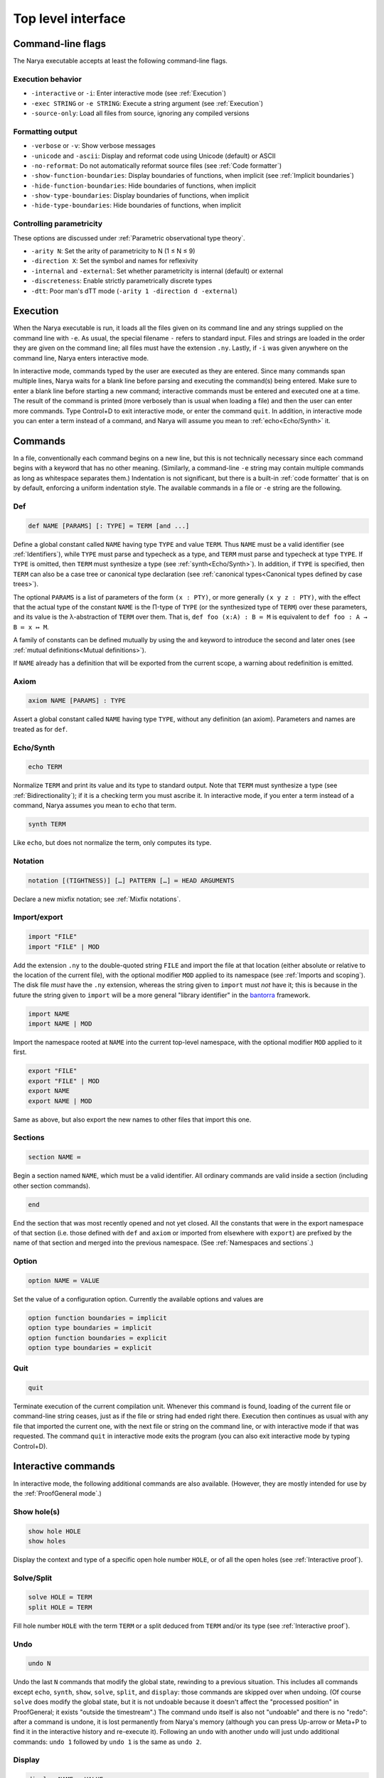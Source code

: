 Top level interface
===================

Command-line flags
------------------

The Narya executable accepts at least the following command-line flags.

Execution behavior
^^^^^^^^^^^^^^^^^^

- ``-interactive`` or ``-i``: Enter interactive mode (see :ref:`Execution`)
- ``-exec STRING`` or ``-e STRING``: Execute a string argument (see :ref:`Execution`)
- ``-source-only``: Load all files from source, ignoring any compiled versions

Formatting output
^^^^^^^^^^^^^^^^^

- ``-verbose`` or ``-v``: Show verbose messages
- ``-unicode`` and ``-ascii``: Display and reformat code using Unicode (default) or ASCII
- ``-no-reformat``: Do not automatically reformat source files (see :ref:`Code formatter`)
- ``-show-function-boundaries``: Display boundaries of functions, when implicit (see :ref:`Implicit boundaries`)
- ``-hide-function-boundaries``: Hide boundaries of functions, when implicit
- ``-show-type-boundaries``: Display boundaries of functions, when implicit
- ``-hide-type-boundaries``: Hide boundaries of functions, when implicit

Controlling parametricity
^^^^^^^^^^^^^^^^^^^^^^^^^

These options are discussed under :ref:`Parametric observational type theory`.

- ``-arity N``: Set the arity of parametricity to N (1 ≤ N ≤ 9)
- ``-direction X``: Set the symbol and names for reflexivity
- ``-internal`` and ``-external``: Set whether parametricity is internal (default) or external
- ``-discreteness``: Enable strictly parametrically discrete types
- ``-dtt``: Poor man's dTT mode (``-arity 1 -direction d -external``)

Execution
---------

When the Narya executable is run, it loads all the files given on its command line and any strings supplied on the command line with ``-e``.  As usual, the special filename ``-`` refers to standard input.  Files and strings are loaded in the order they are given on the command line; all files must have the extension ``.ny``.  Lastly, if ``-i`` was given anywhere on the command line, Narya enters interactive mode.

In interactive mode, commands typed by the user are executed as they are entered.  Since many commands span multiple lines, Narya waits for a blank line before parsing and executing the command(s) being entered.  Make sure to enter a blank line before starting a new command; interactive commands must be entered and executed one at a time.  The result of the command is printed (more verbosely than is usual when loading a file) and then the user can enter more commands.  Type Control+D to exit interactive mode, or enter the command ``quit``.  In addition, in interactive mode you can enter a term instead of a command, and Narya will assume you mean to :ref:`echo<Echo/Synth>` it.


Commands
------------

In a file, conventionally each command begins on a new line, but this is not technically necessary since each command begins with a keyword that has no other meaning.  (Similarly, a command-line ``-e`` string may contain multiple commands as long as whitespace separates them.)  Indentation is not significant, but there is a built-in :ref:`code formatter` that is on by default, enforcing a uniform indentation style.  The available commands in a file or ``-e`` string are the following.

Def
^^^

.. code-block:: none

   def NAME [PARAMS] [: TYPE] ≔ TERM [and ...]

Define a global constant called ``NAME`` having type ``TYPE`` and value ``TERM``.  Thus ``NAME`` must be a valid identifier (see :ref:`Identifiers`), while ``TYPE`` must parse and typecheck as a type, and ``TERM`` must parse and typecheck at type ``TYPE``.  If ``TYPE`` is omitted, then ``TERM`` must synthesize a type (see :ref:`synth<Echo/Synth>`).  In addition, if ``TYPE`` is specified, then ``TERM`` can also be a case tree or canonical type declaration (see :ref:`canonical types<Canonical types defined by case trees>`).

The optional ``PARAMS`` is a list of parameters of the form ``(x : PTY)``, or more generally ``(x y z : PTY)``, with the effect that the actual type of the constant ``NAME`` is the Π-type of ``TYPE`` (or the synthesized type of ``TERM``) over these parameters, and its value is the λ-abstraction of ``TERM`` over them.  That is, ``def foo (x:A) : B ≔ M`` is equivalent to ``def foo : A → B ≔ x ↦ M``.

A family of constants can be defined mutually by using the ``and`` keyword to introduce the second and later ones (see :ref:`mutual definitions<Mutual definitions>`).

If ``NAME`` already has a definition that will be exported from the current scope, a warning about redefinition is emitted.

Axiom
^^^^^

.. code-block:: none

   axiom NAME [PARAMS] : TYPE

Assert a global constant called ``NAME`` having type ``TYPE``, without any definition (an axiom).  Parameters and names are treated as for ``def``.

Echo/Synth
^^^^^^^^^^

.. code-block:: none

   echo TERM

Normalize ``TERM`` and print its value and its type to standard output.  Note that ``TERM`` must synthesize a type (see :ref:`Bidirectionality`); if it is a checking term you must ascribe it.  In interactive mode, if you enter a term instead of a command, Narya assumes you mean to ``echo`` that term.

.. code-block:: none

   synth TERM

Like ``echo``, but does not normalize the term, only computes its type.

Notation
^^^^^^^^

.. code-block:: none

   notation [(TIGHTNESS)] […] PATTERN […] ≔ HEAD ARGUMENTS

Declare a new mixfix notation; see :ref:`Mixfix notations`.


Import/export
^^^^^^^^^^^^^

.. code-block:: none

    import "FILE"
    import "FILE" | MOD
  
Add the extension ``.ny`` to the double-quoted string ``FILE`` and import the file at that location (either absolute or relative to the location of the current file), with the optional modifier ``MOD`` applied to its namespace (see :ref:`Imports and scoping`).  The disk file *must* have the ``.ny`` extension, whereas the string given to ``import`` must *not* have it; this is because in the future the string given to ``import`` will be a more general "library identifier" in the `bantorra <https://redprl.org/bantorra/bantorra/index.html>`_ framework.

.. code-block:: none

    import NAME
    import NAME | MOD

Import the namespace rooted at ``NAME`` into the current top-level namespace, with the optional modifier ``MOD`` applied to it first.

.. code-block:: none

    export "FILE"
    export "FILE" | MOD
    export NAME
    export NAME | MOD
  
Same as above, but also export the new names to other files that import this one.

Sections
^^^^^^^^

.. code-block:: none

   section NAME ≔
   
Begin a section named ``NAME``, which must be a valid identifier.  All ordinary commands are valid inside a section (including other section commands).
   
.. code-block:: none

   end

End the section that was most recently opened and not yet closed.  All the constants that were in the export namespace of that section (i.e. those defined with ``def`` and ``axiom`` or imported from elsewhere with ``export``) are prefixed by the name of that section and merged into the previous namespace.  (See :ref:`Namespaces and sections`.)

Option
^^^^^^

.. code-block:: none

   option NAME ≔ VALUE

Set the value of a configuration option.  Currently the available options and values are

.. code-block:: none

   option function boundaries ≔ implicit
   option type boundaries ≔ implicit
   option function boundaries ≔ explicit
   option type boundaries ≔ explicit


Quit
^^^^

.. code-block:: none

   quit

Terminate execution of the current compilation unit.  Whenever this command is found, loading of the current file or command-line string ceases, just as if the file or string had ended right there.  Execution then continues as usual with any file that imported the current one, with the next file or string on the command line, or with interactive mode if that was requested.  The command ``quit`` in interactive mode exits the program (you can also exit interactive mode by typing Control+D).

Interactive commands
--------------------

In interactive mode, the following additional commands are also available.  (However, they are mostly intended for use by the :ref:`ProofGeneral mode`.)

Show hole(s)
^^^^^^^^^^^^

.. code-block:: bash

    show hole HOLE
    show holes

Display the context and type of a specific open hole number ``HOLE``, or of all the open holes (see :ref:`Interactive proof`).

Solve/Split
^^^^^^^^^^^

.. code-block:: none

   solve HOLE ≔ TERM
   split HOLE ≔ TERM

Fill hole number ``HOLE`` with the term ``TERM`` or a split deduced from ``TERM`` and/or its type (see :ref:`Interactive proof`).

Undo
^^^^

.. code-block:: none

   undo N

Undo the last ``N`` commands that modify the global state, rewinding to a previous situation.  This includes all commands except ``echo``, ``synth``, ``show``, ``solve``, ``split``, and ``display``: those commands are skipped over when undoing.  (Of course ``solve`` does modify the global state, but it is not undoable because it doesn't affect the "processed position" in ProofGeneral; it exists "outside the timestream".)  The command ``undo`` itself is also not "undoable" and there is no "redo": after a command is undone, it is lost permanently from Narya's memory (although you can press Up-arrow or Meta+P to find it in the interactive history and re-execute it).  Following an ``undo`` with another ``undo`` will just undo additional commands: ``undo 1`` followed by ``undo 1`` is the same as ``undo 2``.

Display
^^^^^^^

.. code-block:: none

   display NAME ≔ VALUE

Set one of the display settings (that are also set by command-line flags).  Possible display settings are
   
.. code-block:: bash

    display chars ≔ unicode
    display chars ≔ ascii
    display chars ≔ toggle
    display function boundaries ≔ on
    display function boundaries ≔ off
    display function boundaries ≔ toggle
    display type boundaries ≔ on
    display type boundaries ≔ off
    display type boundaries ≔ toggle


ProofGeneral mode
-----------------

`ProofGeneral <https://proofgeneral.github.io/>`_ is a generic development environment designed for proof assistants that runs inside the text editor Emacs.  Proof General is perhaps best known for its use with `Rocq <https://rocq-prover.org/>`_.  Narya comes with a basic ProofGeneral mode.  Narya does not yet have a true interactive *proof* mode, which ProofGeneral is designed for, but it is still useful for progressive processing of commands in a file.  In addition, the Narya ProofGeneral mode is enhanced with commands for creating, inspecting, and filling holes, similar to Agda's Emacs mode.

Basic usage
^^^^^^^^^^^

Once Narya's ProofGeneral mode is installed either :ref:`automatically<ProofGeneral mode (automatic installation)>` or :ref:`manually<ProofGeneral mode (manual installation)>`, it should start automatically when you open a file with the ``.ny`` extension.  When ProofGeneral mode is active, there is some initial segment of the buffer (which starts out empty) that has been processed (sent to Narya) and is highlighted with a background color (usually blue).  The unprocessed part of the buffer can be freely edited, and as you complete new commands you can process them as well one by one.  You can also undo or "retract" processed commands, removing them from the processed region.  If you edit any part of the processed region (except for editing inside an existing comment, or :ref:`filling a hole<solving holes>` with ``C-c C-SPC``), it will automatically be retracted (using Narya's ``undo`` command) up to the point where you are editing.

In addition to the main window displaying your source file, there will normally be two other windows in split-screen labeled "goals" and "response" (although this can be customized with the Emacs variables ``proof-three-window-enable`` and ``proof-three-window-mode-policy``).  The "response" window displays Narya's informational and error messages.  The "goals" window displays the contexts and types of holes whenever relevant.

Key commands
^^^^^^^^^^^^

The most useful ProofGeneral key commands for Narya are the following.  As usual in Emacs, ``C-a`` means hold down the Control key and press ``a``, then release both.  Similarly, ``C-M-a`` means hold down both Control and Meta (usually the same as "Alt") and press ``a``, then release them all.

- ``C-c C-n`` : Process the next unprocessed command.  Since Narya has no command-terminating string, the "next command" is interpreted as continuing until the following command keyword or until the end of the buffer.  This means that if you've written a complete command but there is garbage following it, in order to process the command you'll need to either comment out the garbage or insert at least the beginning of another command in between (such as ``quit``) so that ProofGeneral can find the end of the command you want to process.
- ``C-c C-u`` : Retract the last processed command.
- ``C-c RET`` : Move the processed/unprocessed boundary to (approximately) the current cursor location, processing or retracting as necessary.
- ``C-c C-b`` : Process the entire buffer.
- ``C-c C-r`` : Retract the entire buffer.
- ``C-c C-.`` : Move the cursor to the end of the processed region.
- ``C-M-a`` : Move the cursor to the beginning of the command it is inside.
- ``C-M-e`` : Move the cursor to the end of the command it is inside.
- ``C-c C-v`` : Read a "state-preserving" command from the minibuffer and execute it, displaying its output in the result buffer.  Currently the only state-preserving commands are ``echo``, ``synth``, ``show``, and ``display``.
- ``C-c C-c`` : Interrupt Narya if a command is taking too long.  Narya attempts to recover, but its state may be unreliable afterwards.
- ``C-c C-x`` : Retract the buffer and kill the Narya subprocess.
- ``M-;`` : Insert a comment, remove a comment, or comment out a region.  This is a standard Emacs command, but is customized to use line comments on code lines and block comments elsewhere.

As noted above, Narya's ProofGeneral mode is enhanced to deal with open holes (see :ref:`Interactive proof`).  Whenever a hole is created by processing a command, the location of the hole is highlighted in ``narya-hole-face`` (which you can customize).  These highlights are removed when hole-creating commands are retracted.

Narya's ProofGeneral mode also defines the following additional key commands.

- ``C-c ;`` : Read a term from the minibuffer and normalize it (like ``C-c C-v`` with ``echo``), perhaps in the context of the current hole.
- ``C-c :`` : Read a term from the minibuffer and synthesize its type (like ``C-c C-v`` with ``synth``), perhaps in the context of the current hole.
- ``C-c C-?`` : Show the contexts and types of all open holes (like ``C-c C-v`` with ``show holes``).
- ``C-c C-,`` : Show the context and type of the hole under point (like ``C-c C-v`` with ``show hole``, except that you don't need to know the hole number).
- ``C-c C-j`` : Move the cursor to the position of the next open hole.
- ``C-c C-k`` : Move the cursor to the position of the previous open hole.
- ``C-c C-SPC`` : Fill the hole under point with a specified term, without retracting any code.
- ``C-c C-y`` : Split in the hole under point based on its type.
- ``C-c C-d C-u``: Toggle display of unicode characters.
- ``C-c C-d C-f``: Toggle display of function boundaries.
- ``C-c C-d C-t``: Toggle display of type boundaries.

For Agda users
^^^^^^^^^^^^^^
 
Agda users should beware: while a few of Narya's key commands are chosen to match those of Agda (like ``C-c C-?`` and ``C-c C-SPC`` and ``C-c C-,``), many of the key sequences used by Agda have already been defined in ProofGeneral to mean something else (notable examples are ``C-c C-n`` and ``C-c C-b`` and ``C-c C-.``), leading Narya to choose different ones.  For reference, here is a mapping of Agda keybindings to approximately comparable Narya ones:
 
- Instead of ``C-c C-l``, use ``C-c C-b`` (process the whole buffer).
- Instead of ``C-c C-f``, use ``C-c C-j`` (move to the next hole).
- Instead of ``C-c C-b``, use ``C-c C-k`` (move to the previous hole).
- Instead of ``C-c C-n``, use ``C-c ;`` (normalize a term, perhaps in hole context).
- Instead of ``C-c C-d``, use ``C-c :`` (synthesize a term, perhaps in hole context).
- Instead of ``C-c C-.``, use ``C-c :``  (synthesize a term) and ``C-c C-,`` (display hole context).
- Instead of ``C-c C-r``, use ``C-c C-y`` (split in a hole).
- Instead of ``C-c C-c``, use ``C-c C-y`` (split in a hole).
- Instead of ``C-c C-x C-q``, use ``C-c C-x`` (quit Narya subprocess).
- Instead of ``C-c C-x C-a``, use ``C-c C-c`` (interrupt a command).
 
If there is significant demand, we could implement a configuration option that instead preferentially chooses Agda's key bindings, moving the conflicting ProofGeneral bindings to other key sequences.

Syntax highlighting
^^^^^^^^^^^^^^^^^^^

Narya's ProofGeneral mode uses Emacs' font-lock system for syntax highlighting.  This is only approximately correct as it uses simple regexps, but it's fairly good, and can highlight code that hasn't been processed yet and wouldn't even parse.  It uses the following Emacs "faces", which you may want to customize, particularly because some of them are not configured by default to have any noticable color.

- ``font-lock-keyword-face``: commands such as ``def`` and ``axiom``.
- ``font-lock-builtin-face``: keywords such as ``let`` and ``match``.
- ``font-lock-function-name-face``: names of constants currently being defined or assumed.
- ``font-lock-constant-face``: constructor names.
- ``font-lock-number-face``: numerals.  I suggest making this face look the same as ``font-lock-constant-face``, since numerals are just a shorthand for constructor sequences.
- ``font-lock-property-name-face``: field and method names.
- ``font-lock-variable-name-face``: variables currently being bound by abstractions, let-bindings, as parameters, in the domains of dependent function-types, etc.
- ``font-lock-bracket-face``: parentheses, brackets, and braces.  Note that this inherits by default from ``font-lock-punctuation-face``.
- ``font-lock-operator-face``: single-character operators like → and ASCII operators such as ``->``.

ProofGeneral also uses some of its own faces that you may want to customize, such as the following.

- ``proof-locked-face``: the background highlight of the processed region.

And Narya defines some of its own faces as well.

- ``narya-hole-face``: the background highlight of open holes.


Entering Unicode characters
^^^^^^^^^^^^^^^^^^^^^^^^^^^

When editing Narya files in Emacs, you will probably also want an input-mode that allows you to type Unicode characters using TeX-style keyboard shortcuts.  Narya does not have its own such mode yet, so I recommend one of the following modes (to be described in a moment).

To select an input-mode, type ``C-\``, enter the name of the input-mode (see below) and hit enter.  You'll have to do this separately in every buffer, but after you've done it once, Emacs remembers the last input-mode you selected so that a single ``C-\`` will toggle that input-mode on and off.  Each input-mode has a one-character indicator that will be displayed in the lower-left corner of the Emacs window when that mode is selected.  If you want to select a different input-mode instead, type ``C-u C-\`` and Emacs will prompt you again for the input-mode name.

- A simple input-mode called ``TeX`` is supplied by default with Emacs, indicated by the character ``\``.  When this mode is enabled, you can use the following shortcuts (and many others):

  * For →, type ``\to`` or ``\rightarrow``
  * For ≔, type ``\coloneq``
  * For ↦, type ``\mapsto``
  * For …, type ``\ldots``

  Note that these particular characters will be automatically converted from their ASCII versions (namely, ``->``, ``:=``, ``|->``, and ``...``) to their Unicode equivalents by Narya's reformatter (assuming ``display chars`` is set to ``unicode``, as it is by default), so it is not necessary to enter them manually.  But you will probably want to enter other Unicode characters at some point as well.

- A fancier input mode called ``Agda`` ships with the proof assistant Agda, indicated by the character ``Π``.  The most convenient way to obtain this mode is to install Agda and its `Emacs mode <https://agda.readthedocs.io/en/latest/getting-started/installation.html#install-agda-mode>`_.  When this mode is enabled, you can use the previously mentioned shortcuts from the ``TeX`` input-mode, and also the following:

  * For →, you can also type ``\r`` (which will also allow you to select from other arrows dynamically).
  * For ≔, you can also type ``\:=``
  * For ℕ, you can type ``\bN``, and similarly for ℤ, ℚ, ℝ, and so on.
  * For superscript characters, you can start with ``\^`` and then the ordinary character, e.g. to get ³ you can type ``\^3``.  This works for numbers, letters, parentheses, and hyphens at least.

  For more information about the Agda input-mode, see the `Agda documentation <https://agda.readthedocs.io/en/latest/tools/emacs-mode.html#unicode-input>`_.  It is also easy to customize by adding to the variable ``agda-input-user-translations``.  Namely, if you type ``M-x customize-variable RET agda-input-user-translations RET``, it will show you a list of user-defined translations (which will start out empty).  You can then click ``INS`` to add a new translation, type the key sequence (without the initial backslash), click ``INS`` underneath it to add the desired unicode character (which you can copy-and-paste from elsewhere, or insert with ``C-x 8 RET`` and then the official unicode character name or hex code).  After repeating this for as many translations as you want, click ``State`` and select ``Save for future sessions``.  For instance, you could define ``\r|`` (entered in the customization as just ``r|``) to insert ↦, and ``\R|`` to insert ⤇.


Other customization
^^^^^^^^^^^^^^^^^^^

Some other ProofGeneral customization options you may want to consider are:

- ``proof-output-tooltips``: I recommend turning this off, as the "output" that it displays in tooltips is not very readable or helpful.

- ``proof-shrink-windows-tofit``: Note that this only affects windows that take up the full width of the frame, and in particular has no effect in the default three-window mode.  However, Narya's ProofGeneral mode includes some custom code (copied from the Rocq mode) that resizes the response window in three-window mode as well.

- ``proof-three-window-enable`` and ``proof-three-window-mode-policy``: I recommend making sure the first is enabled.  If your screen is not especially wide, you may want to set the second to ``horizontal`` to enforce putting the response and goals buffers side-by-side with the script buffer.

- ``narya-prog-args``: If you want to pass command-line options to alter the behavior of Narya, such as the options like ``-dtt`` that modify the type theory, at present the only way to do this is to change this variable.  You can do that globally, or locally in particular ``ny`` files with Emacs file-local variables.  If you do change this variable, make sure to keep the argument ``-proofgeneral`` in it, which is necessary to put Narya into the correct mode for interacting with ProofGeneral.  As an example, to set the option ``-dtt`` locally in a file, you can add the following line at the top of it:

```
{` -*- narya-prog-args: ("-proofgeneral" "-dtt") -*- `}
```


Code formatter
--------------

Narya comes with an "opinionated code formatter" like `gofmt <https://go.dev/blog/gofmt>`_, `ocamlformat <https://github.com/ocaml-ppx/ocamlformat>`_, or `prettier <https://prettier.io/docs/why-prettier>`_.  In fact, the formatter is built into Narya, using the same parser and pretty-printer as the typechecker; so they should never get out of sync as the language changes.

There are currently two ways to use the formatter.  Firstly, every time you run Narya on a source file, it automatically reformats that file.  (It only reformats files supplied explictly on the command line, not other files loaded by these.)  If this resulted in any changes, it copies the original file to a backup file with a ``.bak.N`` extension; this is a temporary feature to ensure you can recover your code in case of bugs in the reformatter, and will probably go away once there is enough evidence that the reformatter is trustworthy.  (Please report any bugs in the reformatter, especially serious ones that change the meaning of the code, make it non-reparseable, lose comments, etc.!  Also, reformatting is supposed to be idempotent: if reformatting code twice without editing it in the middle makes any changes the second time, that is also a bug.)

Secondly, every time you process a command in ProofGeneral, that command is automatically reformatted.  If you retract the command, it remains reformatted.  To undo the reformatting, you can use Emacs' undo operation (``C-/``); this will also retract the command, if it is still in the processed region.

Processing an entire file in ProofGeneral does not have *exactly* the same reformatting effect as running Narya on it from the command line.  They should reformat individual commands in the same way, but the command-line reformatter also ensures that distinct commands are separated by single blank lines (suitably interpreted in the presence of comments).  ProofGeneral can't do this, as it doesn't even pass blank lines and comments between commands to the Narya subprocess.  However, most people already separate their commands by single blank lines, so this difference is not usually a serious issue.  If a file has been formatted by the command-line reformatter, processing it in Proof General should not *change* that formatting (if it does, please report a bug).

It is not currently possible to reformat code without simultaneously typechecking it.  The presence of user-definable mixfix notations that can also be imported from other files means that any reformatter must be at least partially context-aware.  It would probably be possible to implement a reformatter that resolves user-defined notations without typechecking definitions, but this is not a high priority.

Currently there is only one configuration option for the code formatter: whether to print Unicode characters such as → or their ASCII equivalents such as ``->``.  This can be set on the command line with the flags ``-unicode`` and ``-ascii``, and in ProofGeneral with the state-preserving ``display`` command.  In accord with the goal of opinionated code formatters -- to eliminate time wasted by arguing about formatting, including formatter options -- I do not plan to add more configuration options; although I'll listen if you have a case to make for one.  Suggestions for improvements and changes to the standard formatting style are also welcome, although I can't promise to adopt them.

It is possible to turn off the code formatter.  The Emacs customization variables ``narya-reformat-commands`` and ``narya-reformat-holes`` will turn off reformatting in ProofGeneral, and the command-line option ``-no-format`` will turn off reformatting of input files.  However, if you don't like the way Narya reformats your code, I would appreciate it if you give me feedback about this rather than (or, at least, in addition to) turning it off entirely.

.. _top-level-interface-jsNarya:

jsNarya
-------

jsNarya is a JavaScript version of Narya that runs in a browser.  Its functionality is limited to the equivalent of ``narya -e "STARTUP" -i``: you can specify a single startup "file" by copying and pasting it into a text box, and then you drop into interactive mode.  Also there is no real Unicode input-mode, although there is a palette of buttons that can be used to enter a number of common Unicode characters.  These limitations are not intrinsic; we just have not yet found or implemented an appropriate frontend for anything more complicated.

jsNarya does accept customization of the arity, direction name, and internality of parametricity, plus discreteness, for :ref:`Parametric Observational Type Theory`.  This can be done with input elements on the page before starting the interactive mode, or with appropriately-named URL parameters.  For instance, supplying the URL query string ``?arity=1&direction=d&external`` yields :ref:`Poor man's dTT<Internal versus external parametricity>`, and this special case admits the shortcut ``?dtt``.  The startup code can also be specified in the URL with the ``?startup=`` parameter.

